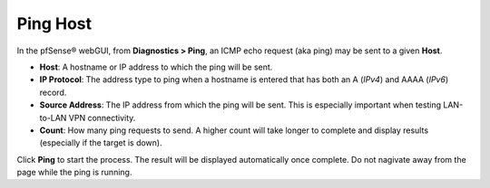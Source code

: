 Ping Host
=========

In the pfSense® webGUI, from **Diagnostics > Ping**, an ICMP echo
request (aka ping) may be sent to a given **Host**.

-  **Host**: A hostname or IP address to which the ping will be sent.
-  **IP Protocol**: The address type to ping when a hostname is entered
   that has both an A (*IPv4*) and AAAA (*IPv6*) record.
-  **Source Address**: The IP address from which the ping will be sent.
   This is especially important when testing LAN-to-LAN VPN
   connectivity.
-  **Count**: How many ping requests to send. A higher count will take
   longer to complete and display results (especially if the target is
   down).

Click **Ping** to start the process. The result will be displayed
automatically once complete. Do not nagivate away from the page while
the ping is running.
